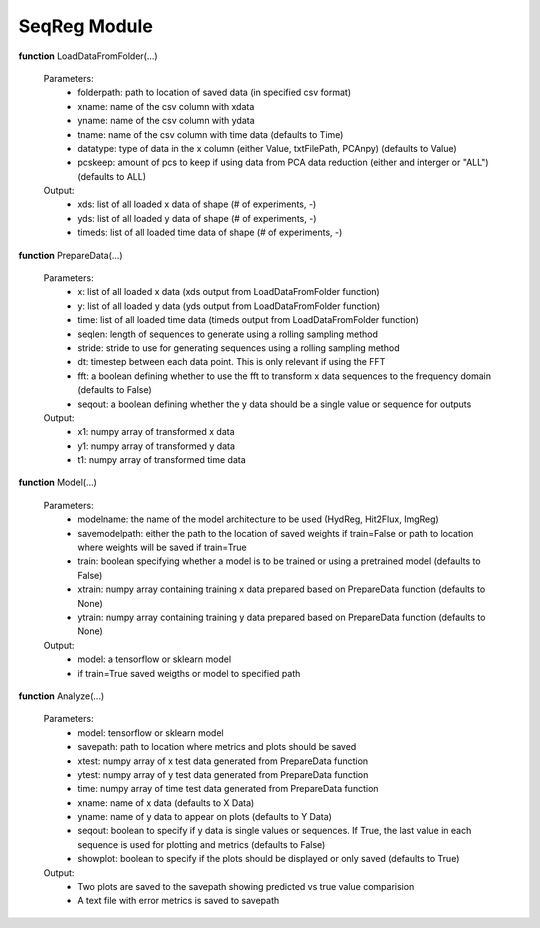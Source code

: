 SeqReg Module
=============
.. role:: red

**function** :red:`LoadDataFromFolder(...)`

    Parameters:
        * folderpath: path to location of saved data (in specified csv format)
        * xname: name of the csv column with xdata
        * yname: name of the csv column with ydata
        * tname: name of the csv column with time data (defaults to Time)
        * datatype: type of data in the x column (either Value, txtFilePath, PCAnpy) (defaults to Value)
        * pcskeep: amount of pcs to keep if using data from PCA data reduction (either and interger or "ALL") (defaults to ALL)

    Output:
        * xds: list of all loaded x data of shape (# of experiments, -)
        * yds: list of all loaded y data of shape (# of experiments, -)
        * timeds: list of all loaded time data of shape (# of experiments, -)

**function** :red:`PrepareData(...)`

    Parameters:
        * x: list of all loaded x data (xds output from LoadDataFromFolder function)
        * y: list of all loaded y data (yds output from LoadDataFromFolder function)
        * time: list of all loaded time data (timeds output from LoadDataFromFolder function)
        * seqlen: length of sequences to generate using a rolling sampling method
        * stride: stride to use for generating sequences using a rolling sampling method
        * dt: timestep between each data point. This is only relevant if using the FFT
        * fft: a boolean defining whether to use the fft to transform x data sequences to the frequency domain (defaults to False)
        * seqout: a boolean defining whether the y data should be a single value or sequence for outputs

    Output:
        * x1: numpy array of transformed x data
        * y1: numpy array of transformed y data
        * t1: numpy array of transformed time data

**function** :red:`Model(...)`

    Parameters:
        * modelname: the name of the model architecture to be used (HydReg, Hit2Flux, ImgReg)
        * savemodelpath: either the path to the location of saved weights if train=False or path to location where weights will be saved if train=True
        * train: boolean specifying whether a model is to be trained or using a pretrained model (defaults to False)
        * xtrain: numpy array containing training x data prepared based on PrepareData function (defaults to None)
        * ytrain: numpy array containing training y data prepared based on PrepareData function (defaults to None)

    Output:
        * model: a tensorflow or sklearn model
        * if train=True saved weigths or model to specified path

**function** :red:`Analyze(...)`

    Parameters:
        * model: tensorflow or sklearn model
        * savepath: path to location where metrics and plots should be saved
        * xtest: numpy array of x test data generated from PrepareData function
        * ytest: numpy array of y test data generated from PrepareData function
        * time: numpy array of time test data generated from PrepareData function
        * xname: name of x data (defaults to X Data)
        * yname: name of y data to appear on plots (defaults to Y Data)
        * seqout: boolean to specify if y data is single values or sequences. If True, the last value in each sequence is used for plotting and metrics (defaults to False)
        * showplot: boolean to specify if the plots should be displayed or only saved (defaults to True)

    Output:
        * Two plots are saved to the savepath showing predicted vs true value comparision
        * A text file with error metrics is saved to savepath
